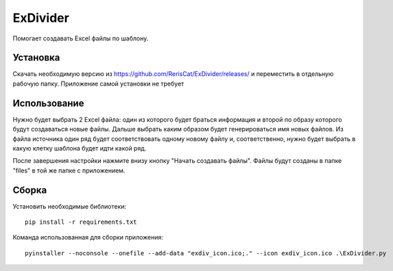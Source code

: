 ExDivider
=========
Помогает создавать Excel файлы по шаблону. 

Установка
----------
Скачать необходимую версию из https://github.com/RerisCat/ExDivider/releases/ и переместить в отдельную рабочую папку. Приложение самой установки не требует

Использование
-------------
Нужно будет выбрать 2 Excel файла: один из которого будет браться информация и второй по образу которого будут создаваться новые файлы. Дальше выбрать каким образом будет генерироваться имя новых файлов. Из файла источника один ряд будет соответствовать одному новому файлу и, соответственно, нужно будет выбрать в какую клетку шаблона будет идти какой ряд.

После завершения настройки нажмите внизу кнопку "Начать создавать файлы". Файлы будут созданы в папке "files" в той же папке с приложением.

Сборка
------
Установить необходимые библиотеки::

      pip install -r requirements.txt
      
Команда использованная для сборки приложения::

      pyinstaller --noconsole --onefile --add-data "exdiv_icon.ico;." --icon exdiv_icon.ico .\ExDivider.py
